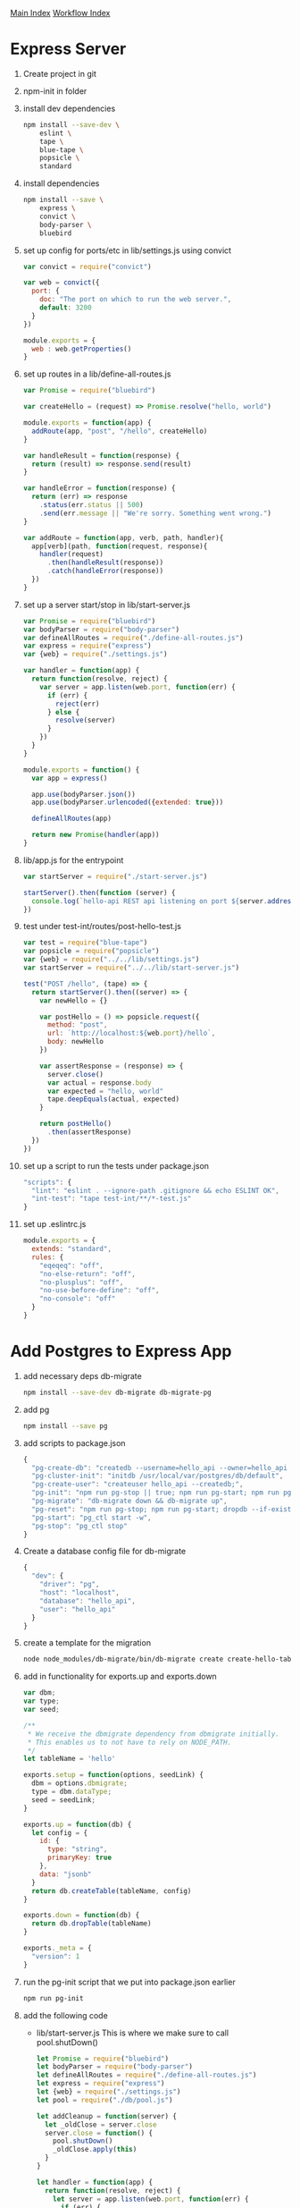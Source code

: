 [[../index.org][Main Index]]
[[./index.org][Workflow Index]]

* Express Server
  1) Create project in git
  2) npm-init in folder
  3) install dev dependencies
     #+BEGIN_SRC sh
       npm install --save-dev \
           eslint \
           tape \
           blue-tape \
           popsicle \
           standard
     #+END_SRC
  4) install dependencies
     #+BEGIN_SRC sh
       npm install --save \
           express \
           convict \
           body-parser \
           bluebird
     #+END_SRC
  5) set up config for ports/etc in lib/settings.js using convict
     #+BEGIN_SRC javascript
       var convict = require("convict")

       var web = convict({
         port: {
           doc: "The port on which to run the web server.",
           default: 3200
         }
       })

       module.exports = {
         web : web.getProperties()
       }
     #+END_SRC
  6) set up routes in a lib/define-all-routes.js
     #+BEGIN_SRC javascript
       var Promise = require("bluebird")

       var createHello = (request) => Promise.resolve("hello, world")

       module.exports = function(app) {
         addRoute(app, "post", "/hello", createHello)
       }

       var handleResult = function(response) {
         return (result) => response.send(result)
       }

       var handleError = function(response) {
         return (err) => response
           .status(err.status || 500)
           .send(err.message || "We're sorry. Something went wrong.")
       }

       var addRoute = function(app, verb, path, handler){
         app[verb](path, function(request, response){
           handler(request)
             .then(handleResult(response))
             .catch(handleError(response))
         })
       }
     #+END_SRC
  7) set up a server start/stop in lib/start-server.js
     #+BEGIN_SRC javascript
       var Promise = require("bluebird")
       var bodyParser = require("body-parser")
       var defineAllRoutes = require("./define-all-routes.js")
       var express = require("express")
       var {web} = require("./settings.js")

       var handler = function(app) {
         return function(resolve, reject) {
           var server = app.listen(web.port, function(err) {
             if (err) {
               reject(err)
             } else {
               resolve(server)
             }
           })
         }
       }

       module.exports = function() {
         var app = express()

         app.use(bodyParser.json())
         app.use(bodyParser.urlencoded({extended: true}))

         defineAllRoutes(app)

         return new Promise(handler(app))
       }
     #+END_SRC
  8) lib/app.js for the entrypoint
     #+BEGIN_SRC javascript
       var startServer = require("./start-server.js")

       startServer().then(function (server) {
         console.log(`hello-api REST api listening on port ${server.address().port}`)
       })
     #+END_SRC
  9) test under test-int/routes/post-hello-test.js
     #+BEGIN_SRC javascript
       var test = require("blue-tape")
       var popsicle = require("popsicle")
       var {web} = require("../../lib/settings.js")
       var startServer = require("../../lib/start-server.js")

       test("POST /hello", (tape) => {
         return startServer().then((server) => {
           var newHello = {}

           var postHello = () => popsicle.request({
             method: "post",
             url: `http://localhost:${web.port}/hello`,
             body: newHello
           })

           var assertResponse = (response) => {
             server.close()
             var actual = response.body
             var expected = "hello, world"
             tape.deepEquals(actual, expected)
           }

           return postHello()
             .then(assertResponse)
         })
       })
     #+END_SRC
  10) set up a script to run the tests under package.json
      #+BEGIN_SRC javascript
        "scripts": {
          "lint": "eslint . --ignore-path .gitignore && echo ESLINT OK",
          "int-test": "tape test-int/**/*-test.js"
        }
      #+END_SRC
  11) set up .eslintrc.js
      #+BEGIN_SRC javascript
        module.exports = {
          extends: "standard",
          rules: {
            "eqeqeq": "off",
            "no-else-return": "off",
            "no-plusplus": "off",
            "no-use-before-define": "off",
            "no-console": "off"
          }
        }
      #+END_SRC
* Add Postgres to Express App
  1) add necessary deps db-migrate
     #+BEGIN_SRC sh
       npm install --save-dev db-migrate db-migrate-pg
     #+END_SRC
  2) add pg
     #+BEGIN_SRC sh
       npm install --save pg
     #+END_SRC
  3) add scripts to package.json
     #+BEGIN_SRC javascript
       {
         "pg-create-db": "createdb --username=hello_api --owner=hello_api hello_api",
         "pg-cluster-init": "initdb /usr/local/var/postgres/db/default",
         "pg-create-user": "createuser hello_api --createdb;",
         "pg-init": "npm run pg-stop || true; npm run pg-start; npm run pg-create-user; npm run pg-create-db; db-migrate up",
         "pg-migrate": "db-migrate down && db-migrate up",
         "pg-reset": "npm run pg-stop; npm run pg-start; dropdb --if-exists --echo hello_api; dropuser --if-exists hello_api",
         "pg-start": "pg_ctl start -w",
         "pg-stop": "pg_ctl stop"
       }
     #+END_SRC
  4) Create a database config file for db-migrate
     #+BEGIN_SRC javascript
       {
         "dev": {
           "driver": "pg",
           "host": "localhost",
           "database": "hello_api",
           "user": "hello_api"
         }
       }

     #+END_SRC
  5) create a template for the migration
     #+BEGIN_SRC sh
       node node_modules/db-migrate/bin/db-migrate create create-hello-table
     #+END_SRC
  6) add in functionality for exports.up and exports.down
     #+BEGIN_SRC javascript
       var dbm;
       var type;
       var seed;

       /**
        ,* We receive the dbmigrate dependency from dbmigrate initially.
        ,* This enables us to not have to rely on NODE_PATH.
        ,*/
       let tableName = 'hello'

       exports.setup = function(options, seedLink) {
         dbm = options.dbmigrate;
         type = dbm.dataType;
         seed = seedLink;
       }

       exports.up = function(db) {
         let config = {
           id: {
             type: "string",
             primaryKey: true
           },
           data: "jsonb"
         }
         return db.createTable(tableName, config)
       }

       exports.down = function(db) {
         return db.dropTable(tableName)
       }

       exports._meta = {
         "version": 1
       }
     #+END_SRC
  7) run the pg-init script that we put into package.json earlier
     #+BEGIN_SRC sh
       npm run pg-init
     #+END_SRC
  8) add the following code
     + lib/start-server.js This is where we make sure to call pool.shutDown()
       #+BEGIN_SRC javascript
         let Promise = require("bluebird")
         let bodyParser = require("body-parser")
         let defineAllRoutes = require("./define-all-routes.js")
         let express = require("express")
         let {web} = require("./settings.js")
         let pool = require("./db/pool.js")

         let addCleanup = function(server) {
           let _oldClose = server.close
           server.close = function() {
             pool.shutDown()
             _oldClose.apply(this)
           }
         }

         let handler = function(app) {
           return function(resolve, reject) {
             let server = app.listen(web.port, function(err) {
               if (err) {
                 reject(err)
               } else {
                 addCleanup(server)
                 resolve(server)
               }
             })
           }
         }

         module.exports = function() {
           let app = express()

           app.use(bodyParser.json())
           app.use(bodyParser.urlencoded({extended: true}))

           defineAllRoutes(app)

           return new Promise(handler(app))
         }

       #+END_SRC
     + lib/settings.js
       #+BEGIN_SRC javascript
         let convict = require("convict")

         let web = convict({
           port: {
             doc: "The port on which to run the web server.",
             default: 3200
           }
         })

         let pg = convict({
           user: {
             doc: "The database system user.",
             default: "hello_api"
           },
           database: {
             doc: "The name of the hello-api database.",
             default: "hello_api"
           },
           max: {
             doc: "The maximum number of connections in the pg pool.",
             default: 10
           },
           host: {
             doc: "Postgres host pulled from environment letiable.",
             default: "localhost",
             env: "HELLO_API_DATA_PG_HOST"
           },
           port: {
             doc: "Postgres host pulled from environment letiable.",
             default: "5432",
             env: "HELLO_API_DATA_PG_PORT"
           }
         })

         module.exports = {
           web : web.getProperties(),
           pg : pg.getProperties()
         }

       #+END_SRC
     + lib/db/stringify-for-sql.js
       #+BEGIN_SRC javascript
         module.exports = (value) => `$$${JSON.stringify(value)}$$`
       #+END_SRC
     + lib/db/get-connection.js
       #+BEGIN_SRC javascript
         let Bluebird = require("bluebird"),
             getPool = require("./pool.js").getPool

         // Get a promise for a connection from the connection pool
         // When done with your client, call `client.returnToPool()` to give it back
         module.exports = function(){
           return new Bluebird(function(resolve, reject){
             getPool().connect(function(err, client, done){
               if (err){
                 return reject(err)
               }
               let pclient = Bluebird.promisifyAll(client)
               pclient.returnToPool = done
               return resolve(pclient)
             })
           })
         }

       #+END_SRC
     + lib/db/pool.js
       #+BEGIN_SRC javascript
         let pg = require("pg"),
             settings = require("../settings.js")

         let _pool

         let getPool = function(){
           if (!_pool) {
             _pool = new pg.Pool(settings.pg)
           }
           return _pool
         }

         let shutDown = function(){
           if (_pool) {
             let pool = _pool
             _pool = null
             console.log("ending pool")
             pool.end()
           }
         }

         module.exports = {
           getPool,
           shutDown
         }
       #+END_SRC
     + lib/db/run-query
       #+begin_src javascript
         let getConnection = require("./get-connection.js")

         module.exports = function(query){
           return getConnection().then(function(client){
             return client.query(query).then(function(result){
               client.returnToPool()
               return result
             })
           })
         }

       #+end_src
     + lib/db/get-hello.js
       #+BEGIN_SRC javascript
         let runQuery = require("./run-query.js"),
             Promise = require("bluebird")

         let dbQuery = function (id) {
           let query = `SELECT data, id
                        FROM hello
                        WHERE id = $$${id}$$;`
           return runQuery(query)
         }

         let parseData = (queryResponse) => Promise.resolve(queryResponse.rows[0].data)

         module.exports = (id) => dbQuery(id).then(parseData)

       #+END_SRC
     + lib/db/insert-hello.js
       #+begin_src javascript
         let runQuery = require("./run-query.js"),
             stringifyForSQL = require("./stringify-for-sql.js")

         module.exports = function(hello) {
           let helloString = stringifyForSQL(hello),
               id = hello.id,
               query = `INSERT INTO hello (id, data)
                        VALUES ('${id}', ${helloString})`
           return runQuery(query)
         }
       #+END_SRC
     + test-int/db/insert-hello-test.js
       #+BEGIN_SRC javascript
         let test = require("blue-tape"),
             getHello = require("../../lib/db/get-hello.js"),
             insertHello = require("../../lib/db/insert-hello.js")

         test("insertHelloTest", function(t){
           let expected = {
             data : {
               json: "data"
             }
           }

           let insertAndReturnId = () => insertHello(expected),
               getById = (id) => getHello(id),
               assert = (actual) => t.deepEquals(actual, expected)

           return insertAndReturnId()
             .then(getById)
             .then(assert)
         })

       #+END_SRC
* React App
  1. =create-react-app project-name=
  2. =npm install -S ramda redux react-redux react-router-dom redux-promise-middleware=
  3. =npm install -D eslint eslint-plugin-react tape babel-tape-runner=
  4. =.eslintrc.js=
     #+BEGIN_SRC js
       module.exports = {
         "env": {
           "browser": true,
           "es6": true
         },
         "extends": [
           "eslint:recommended",
           "plugin:react/recommended"
         ],
         "parserOptions": {
           "ecmaFeatures": {
             "experimentalObjectRestSpread": true,
             "jsx": true
           },
           "sourceType": "module"
         },
         "plugins": [
           "react"
         ],
         "rules": {
           "indent": [
             "error", 2, {
               "VariableDeclarator": {
                 "var": 2,
                 "let": 2,
                 "const": 3
               }
             }
           ],
           "no-var": ["error"],
           "prefer-const" : ["error"],
           "linebreak-style": [
             "error",
             "unix"
           ],
           "quotes": [
             "error",
             "single"
           ],
           "semi": [
             "error",
             "never"
           ]
         }
       };
     #+END_SRC
